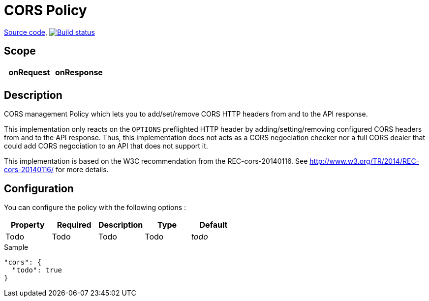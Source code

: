 = CORS Policy

https://github.com/gravitee-io/gravitee-policy-cors[Source code],
image:http://build.gravitee.io/jenkins/buildStatus/icon?job=gravitee-policy-cors["Build status", link="http://build.gravitee.io/jenkins/job/gravitee-policy-cors/"]

== Scope

|===
|onRequest |onResponse

|
|

|===

== Description

CORS management Policy which lets you to add/set/remove CORS HTTP headers from and to the API response.

This implementation only reacts on the ```OPTIONS``` preflighted HTTP header by adding/setting/removing configured CORS headers from and to the API response. Thus, this implementation does not acts as a CORS negociation checker nor a full CORS dealer that could add CORS negociation to an API that does not support it.

This implementation is based on the W3C recommendation from the REC-cors-20140116. See http://www.w3.org/TR/2014/REC-cors-20140116/ for more details.

== Configuration

You can configure the policy with the following options :

|===
|Property |Required |Description |Type |Default

|Todo
|Todo
|Todo
|Todo
|_todo_

|===


[source, json]
.Sample
----
"cors": {
  "todo": true
}
----
